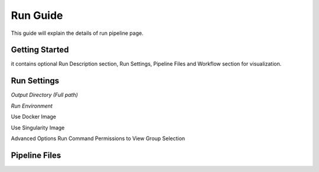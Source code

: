 *********
Run Guide
*********

This guide will explain the details of run pipeline page.

Getting Started
===============
it contains optional Run Description section, Run Settings, Pipeline Files and Workflow section for visualization. 

	
Run Settings
============

*Output Directory (Full path)*

*Run Environment*

Use Docker Image

Use Singularity Image

Advanced Options
Run Command
Permissions to View
Group Selection

Pipeline Files
==============